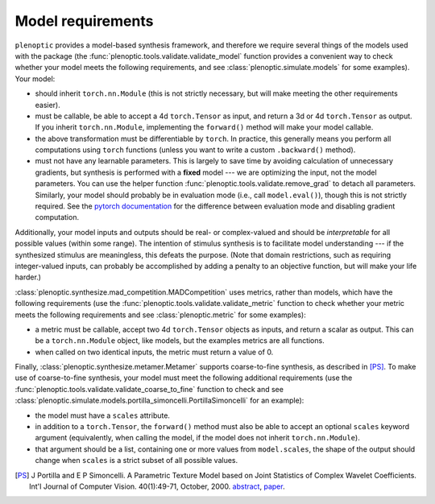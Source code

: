 .. _models:

Model requirements
******************

``plenoptic`` provides a model-based synthesis framework, and therefore we
require several things of the models used with the package (the
:func:`plenoptic.tools.validate.validate_model` function provides a convenient
way to check whether your model meets the following requirements, and see
:class:`plenoptic.simulate.models` for some examples). Your model:

* should inherit ``torch.nn.Module`` (this is not strictly necessary, but will
  make meeting the other requirements easier).
* must be callable, be able to accept a 4d ``torch.Tensor`` as input, and return
  a 3d or 4d ``torch.Tensor`` as output. If you inherit ``torch.nn.Module``,
  implementing the ``forward()`` method will make your model callable.
* the above transformation must be differentiable by ``torch``. In practice,
  this generally means you perform all computations using ``torch`` functions
  (unless you want to write a custom ``.backward()`` method).
* must not have any learnable parameters. This is largely to save time by
  avoiding calculation of unnecessary gradients, but synthesis is performed with
  a **fixed** model --- we are optimizing the input, not the model parameters.
  You can use the helper function :func:`plenoptic.tools.validate.remove_grad`
  to detach all parameters. Similarly, your model should probably be in
  evaluation mode (i.e., call ``model.eval()``), though this is not strictly
  required. See the `pytorch documentation
  <https://pytorch.org/docs/stable/notes/autograd.html#locally-disable-grad-doc>`_
  for the difference between evaluation mode and disabling gradient computation.

Additionally, your model inputs and outputs should be real- or complex-valued
and should be *interpretable* for all possible values (within some range). The
intention of stimulus synthesis is to facilitate model understanding --- if the
synthesized stimulus are meaningless, this defeats the purpose. (Note that
domain restrictions, such as requiring integer-valued inputs, can probably be
accomplished by adding a penalty to an objective function, but will make your
life harder.)

:class:`plenoptic.synthesize.mad_competition.MADCompetition` uses metrics,
rather than models, which have the following requirements (use the
:func:`plenoptic.tools.validate.validate_metric` function to check whether your
metric meets the following requirements and see :class:`plenoptic.metric` for
some examples):

* a metric must be callable, accept two 4d ``torch.Tensor`` objects as inputs,
  and return a scalar as output. This can be a ``torch.nn.Module`` object, like
  models, but the examples metrics are all functions.
* when called on two identical inputs, the metric must return a value of 0.

Finally, :class:`plenoptic.synthesize.metamer.Metamer` supports coarse-to-fine
synthesis, as described in [PS]_. To make use of coarse-to-fine synthesis, your
model must meet the following additional requirements (use the
:func:`plenoptic.tools.validate.validate_coarse_to_fine` function to check and
see :class:`plenoptic.simulate.models.portilla_simoncelli.PortillaSimoncelli`
for an example):

* the model must have a ``scales`` attribute.
* in addition to a ``torch.Tensor``, the ``forward()`` method must also be able
  to accept an optional ``scales`` keyword argument (equivalently, when calling
  the model, if the model does not inherit ``torch.nn.Module``).
* that argument should be a list, containing one or more values from
  ``model.scales``, the shape of the output should change when ``scales`` is
  a strict subset of all possible values.

.. [PS] J Portilla and E P Simoncelli. A Parametric Texture Model based on Joint
        Statistics of Complex Wavelet Coefficients. Int'l Journal of Computer
        Vision. 40(1):49-71, October, 2000. `abstract
        <http://www.cns.nyu.edu/~eero/ABSTRACTS/portilla99-abstract.html>`_,
        `paper <http://www.cns.nyu.edu/~lcv/texture/>`_.

